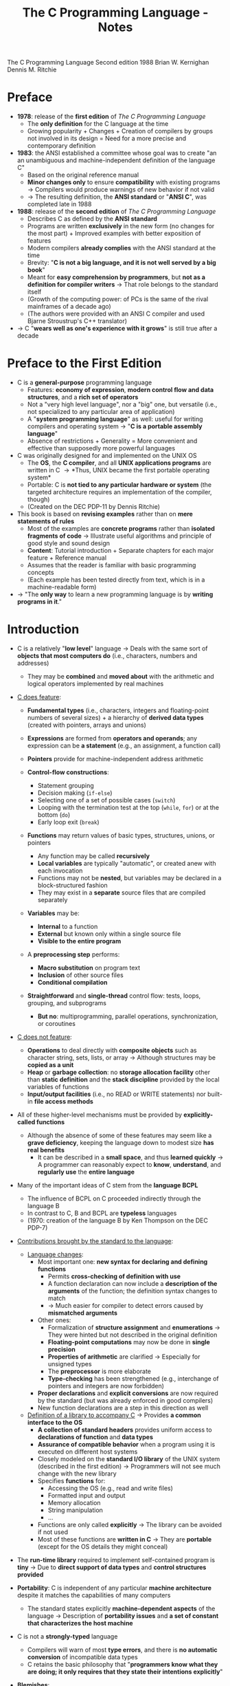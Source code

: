 #+TITLE: The C Programming Language - Notes

The C Programming Language
Second edition
1988
Brian W. Kernighan
Dennis M. Ritchie


* Preface

- *1978*: release of the *first edition* of /The C Programming Language/
  - The *only definition* for the C language at the time
  - Growing popularity + Changes + Creation of compilers by groups not involved in its design = Need for a more precise and contemporary definition

- *1983*: the ANSI established a committee whose goal was to create "an an unambiguous and machine-independent definition of the language C"
  - Based on the original reference manual
  - *Minor changes only* to ensure *compatibility* with existing programs \rightarrow Compilers would produce warnings of new behavior if not valid
  - \rightarrow The resulting definition, the *ANSI standard* or "*ANSI C*", was completed late in 1988

- *1988*: release of the *second edition* of /The C Programming Language/
  - Describes C as defined by the *ANSI standard*
  - Programs are written *exclusively* in the new form (no changes for the most part) + Improved examples with better exposition of features
  - Modern compilers *already complies* with the ANSI standard at the time
  - Brevity: "*C is not a big language, and it is not well served by a big book*"
  - Meant for *easy comprehension by programmers*, but *not as a definition for compiler writers* \rightarrow That role belongs to the standard itself
  - (Growth of the computing power: of PCs is the same of the rival mainframes of a decade ago)
  - (The authors were provided with an ANSI C compiler and used Bjarne Stroustrup's C++ translator)

- \rightarrow C "*wears well as one's experience with it grows*" is still true after a decade



* Preface to the First Edition

- C is a *general-purpose* programming language
  - Features: *economy of expression*, *modern control flow and data structures*, and a *rich set of operators*
  - Not a "very high level language", nor a "big" one, but versatile (i.e., not specialized to any particular area of application)
  - A "*system programming language*" as well: useful for writing compilers and operating system \rightarrow "*C is a portable assembly language*"
  - Absence of restrictions + Generality = More convenient and effective than supposedly more powerful languages

- C was originally designed for and implemented on the UNIX OS
  - The *OS*, the *C compiler*, and all *UNIX applications programs* are written in C \rightarrow *Thus, UNIX became the first portable operating system*
  - Portable: C is *not tied to any particular hardware or system* (the targeted architecture requires an implementation of the compiler, though)
  - (Created on the DEC PDP-11 by Dennis Ritchie)

- This book is based on *revising examples* rather than on *mere statements of rules*
  - Most of the examples are *concrete programs* rather than *isolated fragments of code* \rightarrow Illustrate useful algorithms and principle of good style and sound design
  - *Content*: Tutorial introduction + Separate chapters for each major feature + Reference manual
  - Assumes that the reader is familiar with basic programming concepts
  - (Each example has been tested directly from text, which is in a machine-readable form)

- \rightarrow "The *only way* to learn a new programming language is by *writing programs in it*."



* Introduction

- C is a relatively "*low level*" language \rightarrow Deals with the same sort of *objects that most computers do* (i.e., characters, numbers and addresses)
  - They may be *combined* and *moved about* with the arithmetic and logical operators implemented by real machines

- _C does feature_:

  - *Fundamental types* (i.e., characters, integers and floating-point numbers of several sizes) + a hierarchy of *derived data types* (created with pointers, arrays and unions)
  - *Expressions* are formed from *operators and operands*; any expression can be *a statement* (e.g., an assignment, a function call)
  - *Pointers* provide for machine-independent address arithmetic

  - *Control-flow constructions*:
    - Statement grouping
    - Decision making (~if-else~)
    - Selecting one of a set of possible cases (~switch~)
    - Looping with the termination test at the top (~while~, ~for~) or at the bottom (~do~)
    - Early loop exit (~break~)

  - *Functions* may return values of basic types, structures, unions, or pointers
    - Any function may be called *recursively*
    - *Local variables* are typically "automatic", or created anew with each invocation
    - Functions may not be *nested*, but variables may be declared in a block-structured fashion
    - They may exist in a *separate* source files that are compiled separately

  - *Variables* may be:
    - *Internal* to a function
    - *External* but known only within a single source file
    - *Visible to the entire program*

  - A *preprocessing step* performs:
    - *Macro substitution* on program text
    - *Inclusion* of other source files
    - *Conditional compilation*

  - *Straightforward* and *single-thread* control flow: tests, loops, grouping, and subprograms
    - *But no*: multiprogramming, parallel operations, synchronization, or coroutines

- _C does not feature_:

  - *Operations* to deal directly with *composite objects* such as character string, sets, lists, or array \rightarrow Although structures may be *copied as a unit*
  - *Heap* or *garbage collection*: no *storage allocation facility* other than *static definition* and the *stack discipline* provided by the local variables of functions
  - *Input/output facilities* (i.e., no READ or WRITE statements) nor built-in *file access methods*

- All of these higher-level mechanisms must be provided by *explicitly-called functions*
  - Although the absence of some of these features may seem like a *grave deficiency*, keeping the language down to modest size *has real benefits*
    - It can be described in a *small space*, and thus *learned quickly* \rightarrow A programmer can reasonably expect to *know*, *understand*, and *regularly use* the *entire language*

- Many of the important ideas of C stem from the *language BCPL*
  - The influence of BCPL on C proceeded indirectly through the language B
  - In contrast to C, B and BCPL are *typeless* languages
  - (1970: creation of the language B by Ken Thompson on the DEC PDP-7)

- _Contributions brought by the standard to the language_:

  - _Language changes_:
    - Most important one: *new syntax for declaring and defining functions*
      - Permits *cross-checking of definition with use*
      - A function declaration can now include a *description of the arguments* of the function; the definition syntax changes to match
      - \rightarrow Much easier for compiler to detect errors caused by *mismatched arguments*
    - Other ones:
      - Formalization of *structure assignment* and *enumerations* \rightarrow They were hinted but not described in the original definition
      - *Floating-point computations* may now be done in *single precision*
      - *Properties of arithmetic* are clarified \rightarrow Especially for unsigned types
      - The *preprocessor* is more elaborate
      - *Type-checking* has been strengthened (e.g., interchange of pointers and integers are now forbidden)
	- *Proper declarations* and *explicit conversions* are now required by the standard (but was already enforced in good compilers)
	- New function declarations are a step in this direction as well

  - _Definition of a library to accompany C_ \rightarrow Provides *a common interface to the OS*
    - *A collection of standard headers* provides uniform access to *declarations of function* and *data types*
    - *Assurance of compatible behavior* when a program using it is executed on different host systems
    - Closely modeled on the *standard I/O library* of the UNIX system (described in the first edition) \rightarrow Programmers will not see much change with the new library
    - Specifies *functions* for:
      - Accessing the OS (e.g., read and write files)
      - Formatted input and output
      - Memory allocation
      - String manipulation
      - ...
    - Functions are only called *explicitly* \rightarrow The library can be avoided if not used
    - Most of these functions are *written in C* \rightarrow They are *portable* (except for the OS details they might conceal)

- The *run-time library* required to implement self-contained program is *tiny* \rightarrow Due to *direct support of data types* and *control structures provided*

- *Portability*: C is independent of any particular *machine architecture* despite it matches the capabilities of many computers
  - The standard states explicitly *machine-dependent aspects* of the language \rightarrow Description of *portability issues* and *a set of constant that characterizes the host machine*

- C is not a *strongly-typed* language
  - Compilers will warn of most *type errors*, and there is *no automatic conversion* of incompatible data types
  - C retains the basic philosophy that "*programmers know what they are doing; it only requires that they state their intentions explicitly*"

- *Blemishes*:
  - Some of the operators have the *wrong precedence*
  - Some parts of the syntax *could be better* ([[https://stackoverflow.com/a/46759840][proof]])

- \rightarrow Nonetheless, C has proven to be an extremely *effective* and *expressive* language for a wide variety of programming applications



* Chapter 1: A Tutorial Introduction

- Shows the *essential elements* of the language without getting bogged down in details, rules and exceptions
- Neither *complete or precise* \rightarrow Features to write bigger programs are put aside (e.g, pointers, structures, set of operators, several control flow statements, standard library)
- *Focus on the basics*: variables and constants, arithmetic, control flow, functions, and the rudiments of input and output \rightarrow Write useful programs quickly
- Can be used as a *framework* for programmers of any level

- _Drawbacks of this approach_:
  - *No complete story* on any particular feature
  - May be *misleading*
  - Not using the *full power of C* \rightarrow Programs are not as *elegant* and *concise* as they might be
  - Later chapters will necessarily repeat some of the contents of this one


** 1.1 Getting Started

- _Creating a C program on the UNIX OS_:
  - The *text of a program* must be saved in a *file* whose name ends in ".c" (e.g., hello.c)
  - *Compile* this file with the command ~$ cc hello.c~ \rightarrow ~$ gcc hello.c~ on a GNU/Linux system
  - Compilation proceeds silently and makes an *executable file* named "*a.out*"
  - *Run* it by typing its name: ~$ a.out~ \rightarrow ~$ ./a.out~ on a GNU/Linux system

#+BEGIN_SRC C
  #include <stdio.h>

  main()
  {
          printf("hello, world\n");
  }
#+END_SRC

- _Explanations_:
  - A C program, whatever its size, consists of /functions/ and /variables/
    - *Functions* contain /statements/ that specify the computing operations to be done
      - The statements of a function are enclosed in braces ~{}~
    - *Variables* store values used during the computation

  - When defined, functions and variables can be given *any name* (except reserved keywords)
    - *Exception*: the program begins executing at the beginning of a function named ~main~ \rightarrow Every program must have a ~main~ function somewhere
      - ~main~ will usually *call other functions* that you either wrote or present in the standard library

  - ~#include <stdio.h>~ tell the *preprocessor* to include information about the *standard input/output library*

  - A function is called by *naming it*, followed by *a parenthesized list of arguments*
    - One method of *communicating data between functions* is for the *calling function* to provide *a list of values*, called /arguments/, to the *function it calls*
    - The argument list is delimited by a *pair of parentheses* after the function name \rightarrow Even if a function expects no arguments, an empty list ~()~ must be specified
    - (C functions are like the subroutines and functions of Fortran or the procedures and functions of Pascal)

  - A sequence of characters delimited by double quotes "" is called a /character string/ (or /string constant/)
    - The sequence ~\n~ is C notation for the /newline character/
      - ~\n~ is called an /escape sequence/ \rightarrow Provides a *general and extensible mechanism* for representing *hard-to-type or invisible characters*
	- ~\n~ represents *a single character* (at least on UNIX)
	- An *error message* might be produced by the C compiler when trying to *substitute an escape sequence* by the character it produces (e.g., the statement below)
      - If omitted, no line advance will occur after the output is printed \rightarrow ~printf~ never supplies a newline automatically and might be called *several times* to build up an output line in stages

#+BEGIN_SRC C
  printf("hello, world
  ");
#+END_SRC

_Exercises_:
- [[file:exercises/1-1/hello.c][Exercise 1-1]]
- [[file:exercises/1-2/escape_sequences.c][Exercise 1-2]]


** 1.2 Variables and Arithmetic Expressions

- A /comment/ explains briefly *what the program does* \rightarrow Make it easier to understand
  - Any characters between ~*/~ and ~*/~ are *removed by the preprocessor* before compilation
  - Comments may appear *anywhere a blank or tab or newline can*

- A /statement/ is terminated by a semicolon ~;~ \rightarrow Permits to *distinguish statements from what are not them*

- A /declaration/ announces the *properties of variables*
  - *All variables must be declared before they are used in C* \rightarrow Usually at the *beginning of the function* before any executable statement
  - declaration = type name + a list of variables \rightarrow E.g., ~int fahr, celsius;~
  - The size of the objects of these types are *machine-dependent* (e.g., 32-bit ~int~ VS 16-bit ~int~)
  - (Other data structures utilizes these basic types to create bigger data types)

- _Basic data types_ (non-exhaustive):

| Type     | Description                                                                            |
|----------+----------------------------------------------------------------------------------------|
| ~int~    | integer                                                                                |
| ~float~  | floating point number (typically a 32-bit quantity, with at least 6 significant digits) |
| ~char~   | character (a single byte quantity)                                                     |
| ~short~  | short integer                                                                          |
| ~long~   | long integer                                                                           |
| ~double~ | double-precision floating point                                                        |

- An /assignment statement/ assigns a value to a variable \rightarrow E.g., ~lower = 0;~
  - (This is where the computation starts)

- A *loop* repeats one or more statements while *a condition is true*
  - Composed of: *a condition* enclosed in parentheses ~()~ + *a body* enclosed in braces ~{}~ (optional if containing a single statement)
  - The condition is *re-evaluated at each iteration*
  - When the condition becomes false, the *execution continues* at the next statement

- *Proper indentation and spacing* are not required by the compiler but are *critical to make the program easier to read*
  - The /indentation/ emphasizes the *logical structure of a program*
    - E.g, statements inside the loop are indented by one tab stop
  - *One statement per line* is recommended
  - *Blanks placed around operators* clarify grouping
  - The *position of braces* is less important and depends on the style picked
    - \rightarrow *No matter what the style is, the important is to use it consistently*

- *Integer division truncates* in C (as in many other languages) \rightarrow *Any fractional part is discarded*
  - ~celsius = 5 * (fahr-32) / 9~ would *result in 0* if the division was the first operation \rightarrow *But the result is still truncated*
    - If an arithmetic operator has *integer operands*: *an integer operation* is performed
  - The ~float~ *type can be used instead*
    - If an arithmetic operand has *one integer* and *one floating-point operand*: *integer operand is converted to floating-point operand* and *floating-point operation* is performed
      - Prefer to write floating-point constants *ending with* ~.0~ (or ~.~) instead of integer constants when *dealing with other floating-point operands* \rightarrow Emphasizes their *floating-point nature* + *avoid conversion*

- ~printf~ is *a general-purpose output formatting function*
  - *Not part of the C language* (recall that no I/O defined in C itself) but part of the *standard library*
  - The first argument is the *string of characters to be printed*
  - The other arguments are the *values that substitutes each format specifier*
    - ~%d~ and ~%f~ can be augmented with a *minimum width* (right-justifies) \rightarrow E.g., ~%3d~, ~%2f%~
    - ~%f~ can be be augmented with a *maximum number of digits after the decimal point* \rightarrow E.g., ~%.2f%, ~%3.0f%~
  - (Format specifiers and arguments must *match up properly* by *number* and *type* under penalty of wrong output)

- _Format specifiers_ (non-exhaustive):

| Format specifier | Specified argument |
|------------------+--------------------|
| ~%d~             | integer            |
| ~%f~             | floating-point     |
| ~%o~             | octal              |
| ~%x~             | hexadecimal        |
| ~%c~             | character          |
| ~%s~             | character string   |

- ~%%~ must be used to output the ~%~ itself

_Exercises_:
- [[file:exercises/1-3/f_to_c.c][Exercise 1-3]]
- [[file:exercises/1-4/c_to_f.c][Exercise 1-4]]


** 1.3 The For Statement

- *General rule*: In any context where it is permissible to use the value of a variable of some type. you can use *a more complicated expression of that type*

- There are *plenty of different ways* to write a program for *a particular task*

- A ~for~ loop can be used instead of the ~while~ in the previous program
  - Generalization of a ~while~
  - Appropriate for loops in which the *initialization* and *increment* are *single statements* and *logically related*
  - Keeps the loop control statements *together in one place*

- _For loop syntax_:

#+BEGIN_SRC C
  for (/* initialization */; /* condition */; /* increment */) {
          /* body */
  }
#+END_SRC

- Parts:
  - *Initialization*: assign a value to a variable when the loop is entered \rightarrow Not a variable declaration
  - *Condition*: specifies when the loop ends + re-evaluated at each iteration
  - *Increment*: update the value of a variable at each iteration
- Most of the time, these parts are related to *a same variable* \rightarrow But not mandatory (e.g., ~for (i = 0; flag == 0; ++i)~)
  - They can be *any expressions*
  - Any part can even be left *empty* between ~;~ \rightarrow Infinite loop if none

- *Recommendation for loops*: use a ~for~ *when the number of iterations is known beforehand* and a ~while~ *when not*

_Exercises_:
- [[file:exercises/1-5/f_to_c.c][Exercise 1-5]]


** 1.4 Symbolic Constants

- *Bad practice*: bury "magic numbers" in a program (e.g., 300, 20) \rightarrow Convey *little information* to the reader + Must change all occurrences when *updating values*
  - *Solution*: give them meaningful name via /symbolic constants/

- _Symbolic constant syntax_:

#+BEGIN_SRC C
  #define NAME replacement_text
#+END_SRC

- *A search and replace operation*: Any occurrence of ~NAME~ will be *replaced* by the corresponding ~replacement_text~ in the program text \rightarrow Done during the *preprocessing step*
  - ~NAME~ will not be replaced when *in quotes* or *part of another name*
  - ~NAME~ must respect the same naming rules as *a variable name* \rightarrow Conventionally written in *upper case* to be readily distinguished
  - ~replacement_text~ can be *any text* that will *make sense in the context where it will be replaced with* (e.g., integers, floating-point number, type, type with variable name, function name, text in quotes)

- Symbolic constants must *not appear in declarations* since they are not variables \rightarrow Generally under ~#include~ directives
- (Note that there is no ~;~)


** 1.5 Character Input and Output

- This part focuses on *a family of related programs* for *processing character data*
  - Many UNIX programs are just *expanded versions* of the prototypes discussed

- The *model of input and output* supported by the *standard library* is very simple: text input or output is dealt with as *stream of characters*
  - A /text stream/ is a *sequence of characters* divided into *lines*; each line consists of *0 or more characters* followed by *a newline character*
  - The *standard library* is responsible for making each input or output stream *conform to this model* \rightarrow The programmer does not need to worry about *how lines are represented outside the program*

- Several functions are provided for *reading or writing one character at a time*
  - *Simplest ones*:
    - ~getchar~: reads the /next input character/ from a text stream and returns that as its value (e.g., ~c = getchar()~)
    - ~putchar~: prints the character passed as argument (e.g. ~putchar('A')~ \rightarrow ~A~, ~putchar(97)~ \rightarrow ~a~)


*** 1.5.1 File Copying

- ~getchar~ and ~putchar~ are *sufficient to write useful programs* without knowing anything more about *input and output*

#+BEGIN_SRC C
  #include <stdio.h>

  /* copy input to output */
  main()
  {
          int c;

          while ((c = getchar()) != EOF)
                  putchar(c);
  }
#+END_SRC

- A character is *stored internally as a bit pattern* (like everything else on a computer)
- The ~c~ variable is used to *store and reuse the read character*
  - \rightarrow If you do not need to work on the read character (e.g., with a counter), you *do not need a variable*
- Although the data type ~char~ is specifically meant for storing characters, ~int~ is used instead because it provides *a wider range of values* to hold characters not present in the ASCII table
  - (+ Apparently, there was a time where ~char~ could not hold ~EOF~ + any possible ~char~)

- ~EOF~ ("*End of file*") is a *symbolic constant* defined in ~<stdio.h>~ that can be used to *distinguish the end of input from valid data*
  - Has to be *distinct from any character that can be found in a file* to serve its purpose \rightarrow Often defined as -1
  - The ~EOF~ value is returned by ~getchar~ when there is *no more input*

- *Expressions* in C have *a value*
  - *Assignments* are expressions and their value is the *one of the left hand side* after the assignment
    - Thus, assignments can be part of *another expression* (e.g., ~(a = 8) + 8~) \rightarrow Easier to read once the *idiom is mastered*
      - ~()~ *are necessary* \rightarrow The /precedence/ of ~!=~ is *higher than that of* ~=~

_Exercises_:
- [[file:exercises/1-6/i2bool.c][Exercise 1-6]]
- [[file:exercises/1-7/eofval.c][Exercise 1-7]]


*** 1.5.2 Character Counting

#+BEGIN_SRC C
  #include <stdio.h>

  /* count characters in input */
  main()
  {
          long nc;                /* number of characters */

          nc = 0;
          while (getchar() != EOF)
                  ++nc;
          printf("%ld\n", nc);
  }
#+END_SRC

- The ~++~ operator /increments by 1/ the value of a variable \rightarrow Shorter than ~nc  = nc + 1~
  - Also available: the ~--~ operator (/decrements/)
  - They can be either *prefix operators* (e.g., ~++nc~) or *postfix* (e.g., *nc++*) \rightarrow Stick to the *prefix form* most of the time

- The ~long~ type (at least 32-bit) is used because the number of characters in a file can easily *overflow a ~16-bit int~ counter*
  - Although, the ~long~ and ~int~ types are the *same size on modern computers* most of the time
  - ~%ld~ is the *format specifier for* a ~long~ integer
  - An even *wider range of values* could have been provided *utilizing a ~double~ counter*

#+BEGIN_SRC C
  double nc;

  for (nc = 0; getchar() != EOF; ++nc)
          ;
  printf("%.0f\n", nc);
#+END_SRC

- If a *single operation* is executed while iterating through the file, one could prefer using *a ~for~ statement*
  - The grammatical rules of C *require that a ~for~ statement have a body* \rightarrow Represented by the ~;~, called a /null statement/ (newline for visibility, not mandatory + Empty ~{}~ could have been used as well)
  - The *increment part* of the for loop could have been omitted and *placed in the loop body* \rightarrow Clearer to use a ~while~ in that case (+ if there is more than one statement while iterating through)

- Since a ~double~ is a floating-point value, ~%.0~ must be used to *truncate its fractional part*

- *Important*: For both ~while~ and ~for~ versions, the *boundary case* "zero length input" prints the right answer
  - \rightarrow The *loop condition is evaluated at the top of the loop* for both, before proceeding with the body
  - ~getchar~ returns ~EOF~ at the very first test \rightarrow The condition is *false* \rightarrow The body of the loop is *never entered*

- \rightarrow *Programs should act intelligently when tested with boundary conditions*


*** 1.5.3 Line Counting

#+BEGIN_SRC C
  #include <stdio.h>

  /* count lines in input */
  main()
  {
          int c, nl;

          nl = 0;
          while ((c = getchar()) != EOF)
                  if (c == '\n')
                          ++nl;
          printf("%d\n", nl);
  }
#+END_SRC

- Since the standard library ensures that text streams follows the same model, *counting lines is just counting newlines*

- ~==~ is the C notation for "*is equal to*" \rightarrow Different from the *assignment operator ~=~* \rightarrow *Warning: both operators produces legal expressions*

- A /character constant/ is *a character written between single quotes* that represents *an integer value equal to the numerical value of the character in the machine's character set* (e.g., ~'A' == 65~ is true)
  - An escape sequence is interpreted as *a single character* \rightarrow Thus, they are legal as *character constants* (e.g., ~'\n' == 10~ is true)
    - *Different from the string constant ~"\n"~* (which contains one character: ~'\n'~)

#+BEGIN_SRC C
  char c;

  for (c = 'A'; c <= 'Z'; ++c) {
          /* iterates over characters A to Z */
  }
#+END_SRC

- \righarrow *Always prefer to work with character constants over their numerical value*
  - + Independence of *a particular character set* (even if ASCII is almost always used)

_Exercises_:
- [[file:exercises/1-8/spcc.c][Exercise 1-8]]
- [[file:exercises/1-9/sb.c][Exercise 1-9]]
- [[file:exercises/1-10/spcr.c][Exercise 1-10]]


*** 1.5.4 Word Counting

#+BEGIN_SRC C
  #include <stdio.h>

  #define IN      1               /* inside a word */
  #define OUT     0               /* outside a word */

  /* count lines, words, and characters in input */
  main()
  {
          int c, nl, nw, nc, state;

          state = OUT;
          nl = nw = nc = 0;
          while ((c = getchar()) != EOF) {
                  ++nc;
                  if (c == '\n')
                          ++nl;
                  if (c == ' ' || c == '\n' || c == '\t')
                          state = OUT;
                  else if (state == OUT) {
                          state = IN;
                          ++nw;
                  }
          }
          printf("%d %d %d\n", nl, nw, nc);
  }
#+END_SRC

- \rightarrow *Bare-bones version* of the UNIX program ~wc~
- *Loose definition of a word*: any sequence of characters that does not contain a blank, tab, or newline
- A word is counted every time the *first character of word is encountered*

- ~state~ stores whether the program is currently *in a word or not*
  - Notice how ~IN~ and ~OUT~ make the program *easier to read* (instead of /literal values/ / "magic numbers") \rightarrow Little difference in this program, but worth it in larger programs for *clarity* and *maintainability* (+ no performance cost at compilation)

- ~a = b = c = 0;~ precedence: ~(a = (b = (c = 0)));~

- ~||~: *logical or* (between expressions)
- ~&&~: *logical and* (between expressions) \rightarrow *Higher precedence than* ~||~
  - Expressions connected by those operators are *expressions as well* (just larger)
    - Evaluated from *left to right* \rightarrow *Guaranteed that evaluation will stop as soon as the truth or falsehood is known*
      - E.g., in this program, if ~c~ is equal to ~' '~, the following tests with '\n' and '\t' respectively *are not evaluated*

if (/expression/)
	/statement/_1
else
	/statement/_2

- ~else~ specifies *an alternative action* if the condition part of an ~if~ statement is *false*
  - If the /expression/ is true, /statement/_1 is executed; if not, /statement/_2 is executed
  - An ~else~ /statement/_2 can be any statement, *even an* ~if~ *statement to test another condition* \rightarrow *WARNING*: ~else if~ *is not a statement by itself*
    - *E.g., in this program, the statement after the* ~else~ *is an* ~if~ *that controls two statements in braces*

#+BEGIN_SRC C
  /* the following statements */
  if (0)
          putchar('A');
  else if (0)
          putchar('B');
  else
          putchar('C');

  /* are the same as: */
  if (0) {
          putchar('A');
  } else if (0) {
          putchar('B');
  } else {
          putchar('C');
  }

  /* which are the same as: */
  if (0) {
          putchar('A');
  } else { if (0) {
          putchar('B');
  } else {
          putchar('C');
  }}

  /* which are at last the same as: */
  if (0) {
          putchar('A');
  } else {
          if (0) {
                  putchar('B');
          } else {
                  putchar('C');
          }
  }
#+END_SRC

- \rightarrow *Do not let the optional braces fool you*
  - An ~if-else~ is *a single statement* \rightarrow If an ~if-else~ is the *only statement* contained in an ~else~, the *braces of the latter can be omitted*

#+BEGIN_SRC C
  if (8 != 7) if (9 != 5) {
                  /* possible as well */
  }
#+END_SRC

_Exercises_:
- [[file:exercises/1-11/wc.c][Exercise 1-11]]
- [[file:exercises/1-12/wpl.c][Exercise 1-12]]


*** 1.6 Arrays

#+BEGIN_SRC C
  #include <stdio.h>

  /* count digits, white space, others */
  main()
  {
          int c, i, nwhite, nother;
          int ndigit[10];

          nwhite = nother = 0;
          for (i = 0; i < 10; ++i)
                  ndigit[i] = 0;

          while ((c = getchar()) != EOF)
                  if (c >= '0' && c <= '9')
                          ++nidigits[c-'0'];
                  else if (c == ' ' || c == '\n' || c == '\t')
                          ++nwhite;
                  else
                          ++nother;

          printf("digits = ");
          for (i = 0; i < 10; ++i)
                  printf(" %d", ndigit[i]);
          printf(", white space = %d, other = %d\n", nwhite, nother);
  }
#+END_SRC

- More convenient to use an /array/ rather than multiple *individual variables* \rightarrow Useful to store *related variable* into a single one
- ~int ndigit[10];~ declares ~ndigit to be *an array of 10 integers*
- *Array subscripts always start at zero in C*
  - The /elements/ of ~ndigit~ can be accessed from 0 to 9
- A subscript can be *any integer expression* (e.g., ~8~, ~i~, ~++i~)
- Since we expect the counters contained in ~ndigit~ to be 0, we must *initialize each element to 0* \rightarrow *Might contain garbage by default*

- This program relies on the properties of the *character representation of the digits*
  - *The numerical value of a digit is not the digit itself* in the ASCII table (e.g, ~'8' == 8~ is false)
  - Recall that you do not need to know/use the *numerical value of a particular character* of your character set (e.g., ~c >= '0' && c <= '9'~)
  - Since ~chars~ are just small integers, ~char~ *variables and constants are identical to* ~ints~ *in arithmetic expressions*
    - E.g., ~c - '0'~ is a integer expression with a value between 0 and 9 corresponding to the character '0' to '9' stored in ~c~ \rightarrow Can be used as a valid subscript for ~ndigit~
  - (~c - '0'~ works only if '0' to '9' have *consecutive increasing numerical values* \rightarrow True for all (sane) character sets)

#+BEGIN_VERSE
~if~ (/condition_1/)
	/statement_1/
~else if~ (/condition_2/)
	/statement_2/
...
	...
~else~
	/statement_n/
#+END_VERSE

- Frequent pattern in programs as a way to express *a multi-way decision*
- The /conditions/ are evaluated *in order from the top until some* /condition/ *is satisfied* \rightarrow Execution of the *corresponding* /statement/ \rightarrow *End of the entire construction*
  - ~else~ is executed if *none of the conditions is satisfied*
- There can be *any number of* ~else if~ *groups* between the initial ~if~ and the final ~else~
- (Any /statement/ can be several statements enclosed in braces)

- ~switch~ statements provides another way to write *a multi-way branch* that is particularly suitable when the condition is whether some integer or character expression *matches one of a set of constants*

_Exercises_:
- [[file:exercises/1-13/histlen.c][Exercise 1-13]]
- [[file:exercises/1-14/histc.c][Exercise 1-14]]
